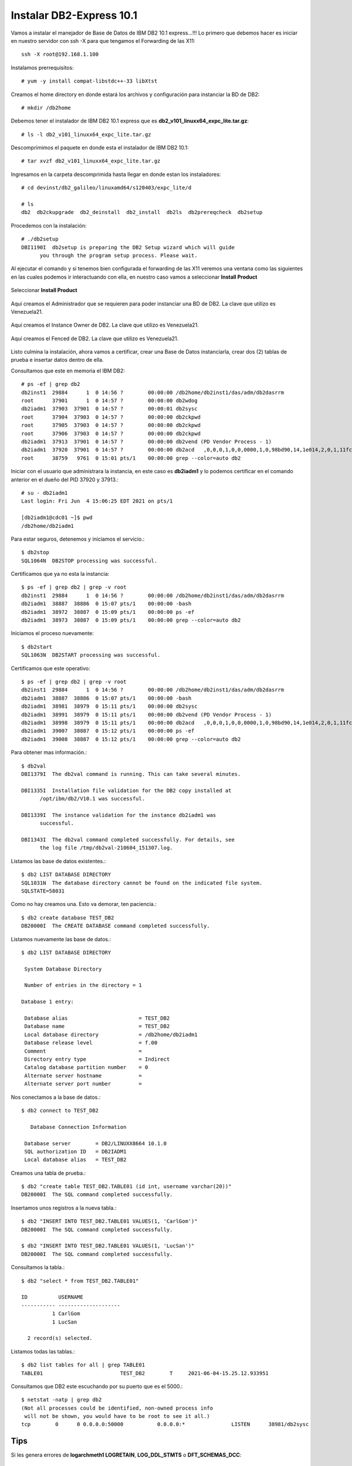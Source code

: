 Instalar DB2-Express 10.1
========================

Vamos a instalar el manejador de Base de Datos de IBM DB2 10.1 express...!!! Lo primero que debemos hacer es iniciar en nuestro servidor con ssh -X para que tengamos el Forwarding de las X11::

	ssh -X root@192.168.1.100

Instalamos prerrequisitos::

	# yum -y install compat-libstdc++-33 libXtst

Creamos el home directory en donde estará los archivos y configuración para instanciar la BD de DB2::

	# mkdir /db2home

Debemos tener el instalador de IBM DB2 10.1 express que es **db2_v101_linuxx64_expc_lite.tar.gz**::

	# ls -l db2_v101_linuxx64_expc_lite.tar.gz

Descomprimimos el paquete en donde esta el instalador de IBM DB2 10.1::

	# tar xvzf db2_v101_linuxx64_expc_lite.tar.gz

Ingresamos en la carpeta descomprimida hasta llegar en donde estan los instaladores::

	# cd devinst/db2_galileo/linuxamd64/s120403/expc_lite/d

	# ls 
	db2  db2ckupgrade  db2_deinstall  db2_install  db2ls  db2prereqcheck  db2setup

Procedemos con la instalación::

	# ./db2setup 
	DBI1190I  db2setup is preparing the DB2 Setup wizard which will guide
	      you through the program setup process. Please wait.


Al ejecutar el comando y si tenemos bien configurada el forwarding de las X11 veremos una ventana como las siguientes en las cuales podemos ir interactuando con ella, en nuestro caso vamos a seleccionar **Install Product**

.. figure:: ../images/101/01.png
.. figure:: ../images/101/02.png
.. figure:: ../images/101/03.png
.. figure:: ../images/101/04.png
.. figure:: ../images/101/06.png
.. figure:: ../images/101/05.png


Seleccionar **Install Product**

.. figure:: ../images/101/07.png
.. figure:: ../images/101/08.png
.. figure:: ../images/101/09.png
.. figure:: ../images/101/10.png
.. figure:: ../images/101/11.png



Aquí creamos el Administrador que se requieren para poder instanciar una BD de DB2. La clave que utilizo es Venezuela21.



.. figure:: ../images/101/12.png
.. figure:: ../images/101/13.png



Aquí creamos el Instance Owner de DB2. La clave que utilizo es Venezuela21.



.. figure:: ../images/101/14.png



Aquí creamos el Fenced de DB2. La clave que utilizo es Venezuela21.



.. figure:: ../images/101/15.png


.. figure:: ../images/101/16.png


.. figure:: ../images/101/17.png


.. figure:: ../images/101/18.png


Listo culmina la instalación, ahora vamos a certificar, crear una Base de Datos instanciarla, crear dos (2) tablas de prueba e insertar datos dentro de ella.

Consultamos que este en memoria el IBM DB2::

	# ps -ef | grep db2
	db2inst1  29884      1  0 14:56 ?        00:00:00 /db2home/db2inst1/das/adm/db2dasrrm
	root      37901      1  0 14:57 ?        00:00:00 db2wdog
	db2iadm1  37903  37901  0 14:57 ?        00:00:01 db2sysc
	root      37904  37903  0 14:57 ?        00:00:00 db2ckpwd
	root      37905  37903  0 14:57 ?        00:00:00 db2ckpwd
	root      37906  37903  0 14:57 ?        00:00:00 db2ckpwd
	db2iadm1  37913  37901  0 14:57 ?        00:00:00 db2vend (PD Vendor Process - 1)
	db2iadm1  37920  37901  0 14:57 ?        00:00:00 db2acd   ,0,0,0,1,0,0,0000,1,0,98bd90,14,1e014,2,0,1,11fc0,0x210000000,0x210000000,1600000,8,2,1a
	root      38759   9761  0 15:01 pts/1    00:00:00 grep --color=auto db2

Iniciar con el usuario que administrara la instancia, en este caso es **db2iadm1** y lo podemos certificar en el comando anterior en el dueño del PID 37920 y 37913.::

	# su - db2iadm1
	Last login: Fri Jun  4 15:06:25 EDT 2021 on pts/1

	[db2iadm1@cdc01 ~]$ pwd
	/db2home/db2iadm1


Para estar seguros, detenemos y iniciamos el servicio.::

	$ db2stop
	SQL1064N  DB2STOP processing was successful.

Certificamos que ya no esta la instancia::

	$ ps -ef | grep db2 | grep -v root
	db2inst1  29884      1  0 14:56 ?        00:00:00 /db2home/db2inst1/das/adm/db2dasrrm
	db2iadm1  38887  38886  0 15:07 pts/1    00:00:00 -bash
	db2iadm1  38972  38887  0 15:09 pts/1    00:00:00 ps -ef
	db2iadm1  38973  38887  0 15:09 pts/1    00:00:00 grep --color=auto db2


Iniciamos el proceso nuevamente::

	$ db2start 
	SQL1063N  DB2START processing was successful.

Certificamos que este operativo::

	$ ps -ef | grep db2 | grep -v root
	db2inst1  29884      1  0 14:56 ?        00:00:00 /db2home/db2inst1/das/adm/db2dasrrm
	db2iadm1  38887  38886  0 15:07 pts/1    00:00:00 -bash
	db2iadm1  38981  38979  0 15:11 pts/1    00:00:00 db2sysc
	db2iadm1  38991  38979  0 15:11 pts/1    00:00:00 db2vend (PD Vendor Process - 1)
	db2iadm1  38998  38979  0 15:11 pts/1    00:00:00 db2acd   ,0,0,0,1,0,0,0000,1,0,98bd90,14,1e014,2,0,1,11fc0,0x210000000,0x210000000,1600000,12,2,38
	db2iadm1  39007  38887  0 15:12 pts/1    00:00:00 ps -ef
	db2iadm1  39008  38887  0 15:12 pts/1    00:00:00 grep --color=auto db2


Para obtener mas información.::

	$ db2val
	DBI1379I  The db2val command is running. This can take several minutes.

	DBI1335I  Installation file validation for the DB2 copy installed at
	      /opt/ibm/db2/V10.1 was successful.

	DBI1339I  The instance validation for the instance db2iadm1 was
	      successful.

	DBI1343I  The db2val command completed successfully. For details, see
	      the log file /tmp/db2val-210604_151307.log.

Listamos las base de datos existentes.::

	$ db2 LIST DATABASE DIRECTORY
	SQL1031N  The database directory cannot be found on the indicated file system. 
	SQLSTATE=58031

Como no hay creamos una. Esto va demorar, ten paciencia.::

	$ db2 create database TEST_DB2
	DB20000I  The CREATE DATABASE command completed successfully.

Listamos nuevamente las base de datos.::

	$ db2 LIST DATABASE DIRECTORY

	 System Database Directory

	 Number of entries in the directory = 1

	Database 1 entry:

	 Database alias                       = TEST_DB2
	 Database name                        = TEST_DB2
	 Local database directory             = /db2home/db2iadm1
	 Database release level               = f.00
	 Comment                              =
	 Directory entry type                 = Indirect
	 Catalog database partition number    = 0
	 Alternate server hostname            =
	 Alternate server port number         =

Nos conectamos a la base de datos.::

	$ db2 connect to TEST_DB2

	   Database Connection Information

	 Database server        = DB2/LINUXX8664 10.1.0
	 SQL authorization ID   = DB2IADM1
	 Local database alias   = TEST_DB2

Creamos una tabla de prueba.::

	$ db2 "create table TEST_DB2.TABLE01 (id int, username varchar(20))"
	DB20000I  The SQL command completed successfully.

Insertamos unos registros a la nueva tabla.::

	$ db2 "INSERT INTO TEST_DB2.TABLE01 VALUES(1, 'CarlGom')"
	DB20000I  The SQL command completed successfully.

	$ db2 "INSERT INTO TEST_DB2.TABLE01 VALUES(1, 'LucSan')"
	DB20000I  The SQL command completed successfully.

Consultamos la tabla.::

	$ db2 "select * from TEST_DB2.TABLE01"

	ID          USERNAME            
	----------- --------------------
		  1 CarlGom             
		  1 LucSan              

	  2 record(s) selected.

Listamos todas las tablas.::

	$ db2 list tables for all | grep TABLE01
	TABLE01                         TEST_DB2        T     2021-06-04-15.25.12.933951

Consultamos que DB2 este escuchando por su puerto que es el 5000.::

	$ netstat -natp | grep db2
	(Not all processes could be identified, non-owned process info
	 will not be shown, you would have to be root to see it all.)
	tcp        0      0 0.0.0.0:50000           0.0.0.0:*               LISTEN      38981/db2sysc  



Tips
++++++++

Si les genera errores de **logarchmeth1 LOGRETAIN**, **LOG_DDL_STMTS** o **DFT_SCHEMAS_DCC**::

	[db2inst3@db2 ~]$ db2 "update db cfg for TEST_DB2 using logarchmeth1 LOGRETAIN"
	DB20000I  The UPDATE DATABASE CONFIGURATION command completed successfully.

	SQL1363W  Database must be deactivated and reactivated before the changes to
	one or more of the configuration parameters will be effective.

	[db2inst3@db2 ~]$ db2 "update db cfg for TEST_DB2 using LOG_DDL_STMTS YES"
	DB20000I  The UPDATE DATABASE CONFIGURATION command completed successfully.

	[db2inst3@db2 ~]$ db2 "update db cfg for TEST_DB2 using DFT_SCHEMAS_DCC YES"
	DB20000I  The UPDATE DATABASE CONFIGURATION command completed successfully.

Si no permite continuar porque esta pendiente un backup::

	$ db2 "backup db TABLE01 to /db2home/db2inst2/backupdb"
	Backup successful. The timestamp for this backup image is : 20210603102922

	$ ls backupdb/
	SOURCE.0.db2inst2.DBPART000.20210603102922.001

Esto es para listar tablas o vistas::

	$ db2 list tables for schema TABLA01












